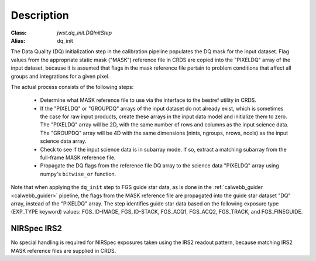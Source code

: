 Description
============

:Class: `jwst.dq_init.DQInitStep`
:Alias: dq_init

The Data Quality (DQ) initialization step in the calibration pipeline
populates the DQ mask for the input dataset. Flag values from the
appropriate static mask ("MASK") reference file in CRDS are copied into the
"PIXELDQ" array of the input dataset, because it is assumed that flags in the
mask reference file pertain to problem conditions that affect all groups and
integrations for a given pixel.

The actual process consists of the following steps:

 - Determine what MASK reference file to use via the interface to the bestref
   utility in CRDS.

 - If the "PIXELDQ" or "GROUPDQ" arrays of the input dataset do not already exist,
   which is sometimes the case for raw input products, create these arrays in
   the input data model and initialize them to zero. The "PIXELDQ" array will be
   2D, with the same number of rows and columns as the input science data.
   The "GROUPDQ" array will be 4D with the same dimensions (nints, ngroups,
   nrows, ncols) as the input science data array.

 - Check to see if the input science data is in subarray mode. If so, extract a
   matching subarray from the full-frame MASK reference file.

 - Propagate the DQ flags from the reference file DQ array to the science data "PIXELDQ"
   array using numpy's ``bitwise_or`` function.

Note that when applying the ``dq_init`` step to FGS guide star data, as is done in
the :ref:`calwebb_guider <calwebb_guider>` pipeline, the flags from the MASK reference
file are propagated into the guide star dataset "DQ" array, instead of the "PIXELDQ" array.
The step identifies guide star data based on the following exposure type (EXP_TYPE keyword) values:
FGS_ID-IMAGE, FGS_ID-STACK, FGS_ACQ1, FGS_ACQ2, FGS_TRACK, and FGS_FINEGUIDE.

NIRSpec IRS2
------------
No special handling is required for NIRSpec exposures taken using the IRS2
readout pattern, because matching IRS2 MASK reference files are supplied in CRDS.
